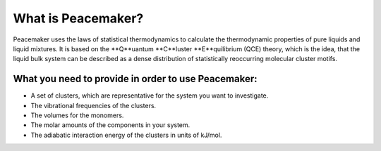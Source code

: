 What is Peacemaker?
===================
Peacemaker uses the laws of statistical thermodynamics to calculate the thermodynamic properties 
of pure liquids and liquid mixtures.
It is based on the **Q**uantum **C**luster **E**quilibrium (QCE) theory, which is the idea, that 
the liquid bulk system can be described as a dense distribution of statistically reoccurring
molecular cluster motifs. 

What you need to provide in order to use Peacemaker:
----------------------------
- A set of clusters, which are representative for the system you want to investigate.
- The vibrational frequencies of the clusters.
- The volumes for the monomers.
- The molar amounts of the components in your system.
- The adiabatic interaction energy of the clusters in units of kJ/mol.
.. math::
    :label: eq:adiabatic_interaction_energy

    \Delta_{bild}\epsilon(t_i w_j) = \epsilon(t_i w_j) - i\epsilon(t_1) - j\epsilon(w_1)
